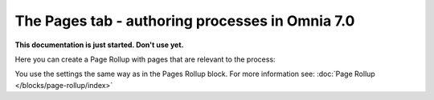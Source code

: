 The Pages tab - authoring processes in Omnia 7.0
==================================================

**This documentation is just started. Don't use yet.**

Here you can create a Page Rollup with pages that are relevant to the process:

.. image:: processes-pages.png

You use the settings the same way as in the Pages Rollup block. For more information see: :doc:`Page Rollup </blocks/page-rollup/index>`

